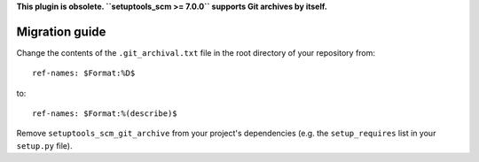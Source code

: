 **This plugin is obsolete. ``setuptools_scm >= 7.0.0`` supports Git archives by itself.**

Migration guide
---------------

Change the contents of the ``.git_archival.txt`` file in the root directory of your repository from::

    ref-names: $Format:%D$

to::

    ref-names: $Format:%(describe)$

Remove ``setuptools_scm_git_archive`` from your project's dependencies (e.g. the
``setup_requires`` list in your ``setup.py`` file).
